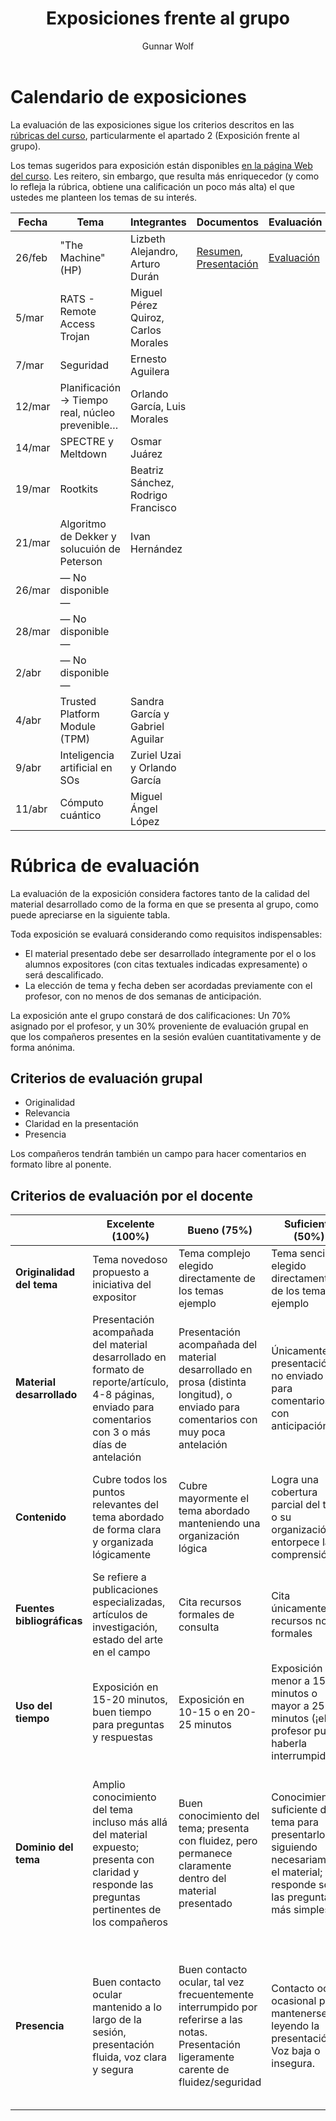 #+title: Exposiciones frente al grupo
#+author: Gunnar Wolf

* Calendario de exposiciones
La evaluación de las exposiciones sigue los criterios descritos en las
[[http://gwolf.sistop.org/rubricas.pdf][rúbricas del curso]], particularmente el apartado 2 (Exposición frente
al grupo).

Los temas sugeridos para exposición están disponibles [[http://gwolf.sistop.org/][en la página Web
del curso]]. Les reitero, sin embargo, que resulta más enriquecedor (y
como lo refleja la rúbrica, obtiene una calificación un poco más alta)
el que ustedes me planteen los temas de su interés.

|--------+---------------------------------------------------+-------------------------------------+-----------------------+------------|
| Fecha  | Tema                                              | Integrantes                         | Documentos            | Evaluación |
|--------+---------------------------------------------------+-------------------------------------+-----------------------+------------|
| 26/feb | "The Machine" (HP)                                | Lizbeth Alejandro, Arturo Durán     | [[./AlejandroLizbeth-DuránArturo/ResumenTheMachine.LizbethAlejandro.ArturoDuran.pdf][Resumen]], [[./AlejandroLizbeth-Dur%C3%A1nArturo/The.machine.LizbethAlejandro.ArturoDuran.pdf][Presentación]] | [[./AlejandroLizbeth-DuránArturo/evaluacion.org][Evaluación]] |
| 5/mar  | RATS - Remote Access Trojan                       | Miguel Pérez Quiroz, Carlos Morales |                       |            |
| 7/mar  | Seguridad                                         | Ernesto Aguilera                    |                       |            |
| 12/mar | Planificación → Tiempo real, núcleo prevenible... | Orlando García, Luis Morales        |                       |            |
| 14/mar | SPECTRE y Meltdown                                | Osmar Juárez                        |                       |            |
| 19/mar | Rootkits                                          | Beatriz Sánchez, Rodrigo Francisco  |                       |            |
| 21/mar | Algoritmo de Dekker y solucuión de Peterson       | Ivan Hernández                      |                       |            |
| 26/mar | — No disponible —                                 |                                     |                       |            |
| 28/mar | — No disponible —                                 |                                     |                       |            |
| 2/abr  | — No disponible —                                 |                                     |                       |            |
| 4/abr  | Trusted Platform Module (TPM)                     | Sandra García y Gabriel Aguilar     |                       |            |
| 9/abr  | Inteligencia artificial en SOs                    | Zuriel Uzai y Orlando García        |                       |            |
| 11/abr | Cómputo cuántico                                  | Miguel Ángel López                  |                       |            |
|--------+---------------------------------------------------+-------------------------------------+-----------------------+------------|


* Rúbrica de evaluación

La evaluación de la exposición considera factores tanto de la calidad
del material desarrollado como de la forma en que se presenta al
grupo, como puede apreciarse en la siguiente tabla.

Toda exposición se evaluará considerando como requisitos
indispensables:

- El material presentado debe ser desarrollado íntegramente por el o
  los alumnos expositores (con citas textuales indicadas expresamente)
  o será descalificado.
- La elección de tema y fecha deben ser acordadas previamente con el
  profesor, con no menos de dos semanas de anticipación.

La exposición ante el grupo constará de dos calificaciones: Un 70%
asignado por el profesor, y un 30% proveniente de evaluación grupal en
que los compañeros presentes en la sesión evalúen cuantitativamente y
de forma anónima.

** Criterios de evaluación grupal

- Originalidad
- Relevancia
- Claridad en la presentación
- Presencia

Los compañeros tendrán también un campo para hacer comentarios en
formato libre al ponente.

** Criterios de evaluación por el docente

|--------------------------+--------------------------------------------------------------------------------------------------------------------------------------------------------+--------------------------------------------------------------------------------------------------------------------------------------------+---------------------------------------------------------------------------------------------------------------------------------+---------------------------------------------------------------------------------------------------------------------------------------------------------+------|
|                          | *Excelente* (100%)                                                                                                                                     | *Bueno* (75%)                                                                                                                              | *Suficiente* (50%)                                                                                                              | *Insuficiente* (0%)                                                                                                                                     | Peso |
|--------------------------+--------------------------------------------------------------------------------------------------------------------------------------------------------+--------------------------------------------------------------------------------------------------------------------------------------------+---------------------------------------------------------------------------------------------------------------------------------+---------------------------------------------------------------------------------------------------------------------------------------------------------+------|
| *Originalidad del tema*  | Tema novedoso propuesto a iniciativa del expositor                                                                                                     | Tema complejo elegido directamente de los temas ejemplo                                                                                    | Tema sencillo elegido directamente de los temas ejemplo                                                                         |                                                                                                                                                         |  10% |
|--------------------------+--------------------------------------------------------------------------------------------------------------------------------------------------------+--------------------------------------------------------------------------------------------------------------------------------------------+---------------------------------------------------------------------------------------------------------------------------------+---------------------------------------------------------------------------------------------------------------------------------------------------------+------|
| *Material desarrollado*  | Presentación acompañada del material desarrollado en formato de reporte/artículo, 4-8 páginas, enviado para comentarios con 3 o más días de antelación | Presentación acompañada del material desarrollado en prosa (distinta longitud), o enviado para comentarios con muy poca antelación         | Únicamente presentación, o no enviado para comentarios con anticipación                                                         | No se entregó material                                                                                                                                  |  20% |
|--------------------------+--------------------------------------------------------------------------------------------------------------------------------------------------------+--------------------------------------------------------------------------------------------------------------------------------------------+---------------------------------------------------------------------------------------------------------------------------------+---------------------------------------------------------------------------------------------------------------------------------------------------------+------|
| *Contenido*              | Cubre todos los puntos relevantes del tema abordado de forma clara y organizada lógicamente                                                            | Cubre mayormente el tema abordado manteniendo una organización lógica                                                                      | Logra una cobertura parcial del tema o su organización entorpece la comprensión                                                 | La información presentada está incompleta o carece de un hilo conducente                                                                                |  20% |
|--------------------------+--------------------------------------------------------------------------------------------------------------------------------------------------------+--------------------------------------------------------------------------------------------------------------------------------------------+---------------------------------------------------------------------------------------------------------------------------------+---------------------------------------------------------------------------------------------------------------------------------------------------------+------|
| *Fuentes bibliográficas* | Se refiere a publicaciones especializadas, artículos de investigación, estado del arte en el campo                                                     | Cita recursos formales de consulta                                                                                                         | Cita únicamente recursos no formales                                                                                            | No menciona referencias                                                                                                                                 |  10% |
|--------------------------+--------------------------------------------------------------------------------------------------------------------------------------------------------+--------------------------------------------------------------------------------------------------------------------------------------------+---------------------------------------------------------------------------------------------------------------------------------+---------------------------------------------------------------------------------------------------------------------------------------------------------+------|
| *Uso del tiempo*         | Exposición en 15-20 minutos, buen tiempo para preguntas y respuestas                                                                                   | Exposición en 10-15 o en 20-25 minutos                                                                                                     | Exposición menor a 15 minutos o mayor a 25 minutos (¡el profesor puede haberla interrumpido!)                                   |                                                                                                                                                         |  10% |
|--------------------------+--------------------------------------------------------------------------------------------------------------------------------------------------------+--------------------------------------------------------------------------------------------------------------------------------------------+---------------------------------------------------------------------------------------------------------------------------------+---------------------------------------------------------------------------------------------------------------------------------------------------------+------|
| *Dominio del tema*       | Amplio conocimiento del tema incluso más allá del material expuesto; presenta con claridad y responde las preguntas pertinentes de los compañeros      | Buen conocimiento del tema; presenta con fluidez, pero permanece claramente dentro del material presentado                                 | Conocimiento suficiente del tema para presentarlo siguiendo necesariamente el material; responde sólo las preguntas más simples | No demuestra haber comprendido la información, depende por completo de la lectura del material para presentar, y no puede responder preguntas sencillas |  15% |
|--------------------------+--------------------------------------------------------------------------------------------------------------------------------------------------------+--------------------------------------------------------------------------------------------------------------------------------------------+---------------------------------------------------------------------------------------------------------------------------------+---------------------------------------------------------------------------------------------------------------------------------------------------------+------|
| *Presencia*              | Buen contacto ocular mantenido a lo largo de la sesión, presentación fluida, voz clara y segura                                                        | Buen contacto ocular, tal vez frecuentemente interrumpido por referirse a las notas. Presentación ligeramente carente de fluidez/seguridad | Contacto ocular ocasional por mantenerse leyendo la presentación. Voz baja o insegura.                                          | Sin contacto ocular por leer prácticamente la totalidad del material. El ponente murmulla, se atora con la pronunciación de términos, cuesta seguirlo   |  15% |
|--------------------------+--------------------------------------------------------------------------------------------------------------------------------------------------------+--------------------------------------------------------------------------------------------------------------------------------------------+---------------------------------------------------------------------------------------------------------------------------------+---------------------------------------------------------------------------------------------------------------------------------------------------------+------|
